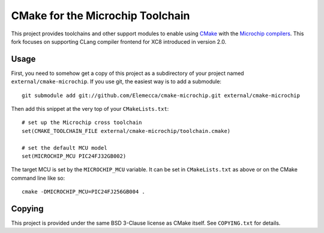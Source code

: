 #################################
CMake for the Microchip Toolchain
#################################

This project provides toolchains and other support modules to enable
using `CMake`_ with the `Microchip compilers`_. This fork focuses
on supporting CLang compiler frontend for XC8 introduced in version 2.0.

.. _CMake: https://cmake.org/
.. _Microchip compilers: http://www.microchip.com/mplab/compilers
.. _XC8 2.0 User Guide for PIC: http://ww1.microchip.com/downloads/en/DeviceDoc/MPLAB_XC8_C_Compiler_User_Guide_for_PIC.pdf

Usage
=====

First, you need to somehow get a copy of this project as a subdirectory
of your project named ``external/cmake-microchip``. If you use git, the
easiest way is to add a submodule::

    git submodule add git://github.com/Elemecca/cmake-microchip.git external/cmake-microchip

Then add this snippet at the very top of your ``CMakeLists.txt``::

    # set up the Microchip cross toolchain
    set(CMAKE_TOOLCHAIN_FILE external/cmake-microchip/toolchain.cmake)

    # set the default MCU model
    set(MICROCHIP_MCU PIC24FJ32GB002)

The target MCU is set by the ``MICROCHIP_MCU`` variable. It can be set
in ``CMakeLists.txt`` as above or on the CMake command line like so::

    cmake -DMICROCHIP_MCU=PIC24FJ256GB004 .

Copying
=======

This project is provided under the same BSD 3-Clause license as
CMake itself. See ``COPYING.txt`` for details.
